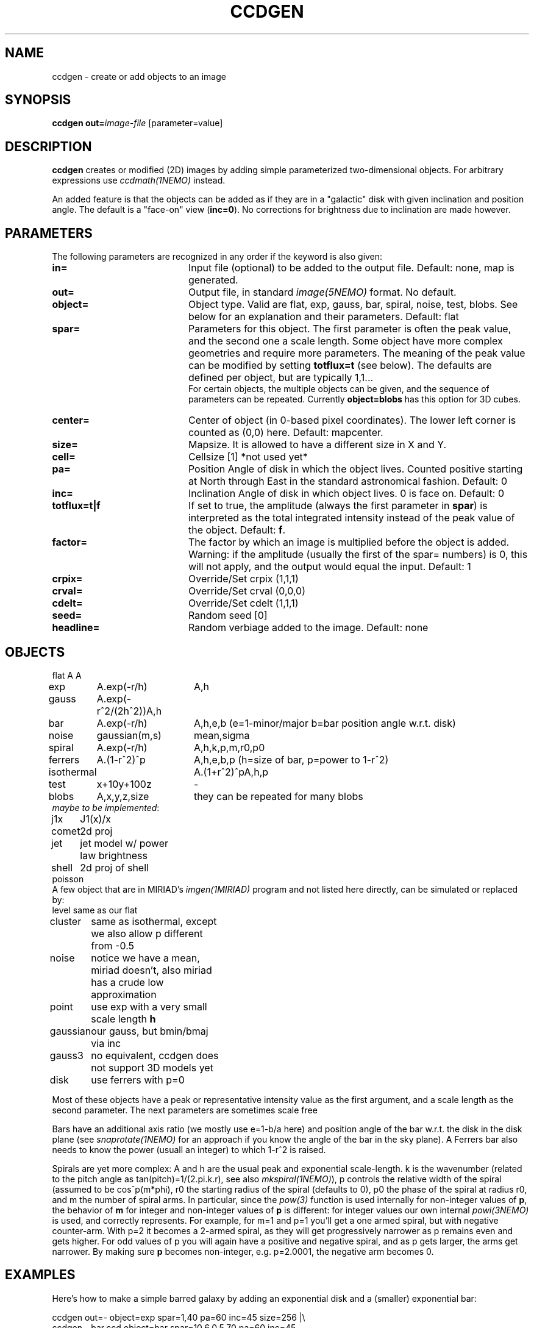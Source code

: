 .TH CCDGEN 1NEMO "12 March 2020"
.SH NAME
ccdgen \- create or add objects to an image
.SH SYNOPSIS
\fBccdgen\fP \fBout=\fP\fIimage-file\fP [parameter=value]
.SH DESCRIPTION
\fBccdgen\fP creates or modified (2D) images by 
adding simple parameterized two-dimensional objects. For arbitrary
expressions use \fIccdmath(1NEMO)\fP instead. 
.PP
An added feature is that the objects can be added as if they are
in a "galactic" disk with given inclination and position angle. The
default is a "face-on" view (\fBinc=0\fP). 
No corrections for brightness due to inclination are made however.
.SH PARAMETERS
The following parameters are recognized in any order if the keyword
is also given:
.TP 20
\fBin=\fP
Input file (optional) to be added to the output file. Default: none,
map is generated.
.TP
\fBout=\fP
Output file, in standard \fIimage(5NEMO)\fP format. No default.     
.TP
\fBobject=\fP
Object type. Valid are flat, exp, gauss, bar, spiral, noise, test, blobs.
See below for an explanation and their parameters. Default: flat
.TP
\fBspar=\fP
Parameters for this object. The first parameter is often the peak 
value, and the second one a scale length. Some object have more
complex geometries and require more parameters. The meaning
of the peak value can be modified by setting \fBtotflux=t\fP
(see below). The defaults are defined per object, but
are typically 1,1...
.br
For certain objects, the multiple objects can be given, and the sequence
of parameters can be repeated. Currently \fBobject=blobs\fP has this
option for 3D cubes.
.TP
\fBcenter=\fP
Center of object (in 0-based pixel coordinates). The lower left corner
is counted as (0,0) here. Default: mapcenter.
.TP
\fBsize=\fP
Mapsize. It is allowed to have a different size in X and Y.
.TP
\fBcell=\fP
Cellsize [1]      *not used yet*
.TP
\fBpa=\fP
Position Angle of disk in which the object lives. Counted positive
starting at North through East in the standard astronomical
fashion. Default: 0
.TP
\fBinc=\fP
Inclination Angle of disk in which object lives. 0 is face on.
Default: 0
.TP
\fBtotflux=t|f\fP
If set to true, the amplitude (always the first parameter in
\fBspar\fP) is interpreted as the total integrated intensity
instead of the peak value of the object.
Default: \fBf\fP.
.TP
\fBfactor=\fP
The factor by which an image is multiplied before the object is added.
Warning: if the amplitude (usually the first of the spar= numbers) is 0,
this will not apply, and the output would equal the input.
Default: 1
.TP
\fBcrpix=\fP
Override/Set crpix (1,1,1) 
.TP
\fBcrval=\fP
Override/Set crval (0,0,0) 
.TP
\fBcdelt=\fP
Override/Set cdelt (1,1,1) 
.TP
\fBseed=\fP
Random seed [0]    
.TP
\fBheadline=\fP
Random verbiage added to the image. Default: none
.SH OBJECTS
.nf
.ta +1i +1.5i
flat	A		A
exp	A.exp(-r/h)	A,h
gauss	A.exp(-r^2/(2h^2))	A,h
bar	A.exp(-r/h)	A,h,e,b   (e=1-minor/major   b=bar position angle w.r.t. disk)
noise	gaussian(m,s)	mean,sigma
spiral	A.exp(-r/h)	A,h,k,p,m,r0,p0
ferrers	A.(1-r^2)^p	A,h,e,b,p (h=size of bar, p=power to 1-r^2)
isothermal	A.(1+r^2)^p	A,h,p
test	x+10y+100z	-
blobs	A,x,y,z,size	they can be repeated for many blobs
\fImaybe to be implemented\fP:

j1x	J1(x)/x
comet	2d proj
jet	jet model w/ power law brightness
shell	2d proj of shell
poisson 
.fi 
A few object that are in MIRIAD's \fIimgen(1MIRIAD)\fP program and not listed 
here directly, can be simulated or replaced by:
.nf
.ta +1i +2i
level	same as our flat
cluster	same as isothermal, except we also allow p different from -0.5
noise	notice we have a mean, miriad doesn't, also miriad has a crude low approximation
point	use exp with a very small scale length \fBh\fP
gaussian	our gauss, but bmin/bmaj via inc
gauss3	no equivalent, ccdgen does not support 3D models yet
disk	use ferrers with p=0
.fi
.PP
Most of these objects have a peak or representative intensity value as the first argument,
and a scale length as the second parameter. The next parameters are sometimes scale
free 
.PP
Bars have an additional axis ratio (we mostly use e=1-b/a here) and position angle
of the bar w.r.t. the disk in the disk plane
(see \fIsnaprotate(1NEMO)\fP for an approach if you
know the angle of the bar in the sky plane). A Ferrers bar also needs to know the
power (usuall an integer) to which 1-r^2 is raised.
.PP
Spirals are yet more complex: A and h are the usual peak and exponential scale-length.
k is the wavenumber (related to the pitch angle as tan(pitch)=1/(2.pi.k.r), 
see also \fImkspiral(1NEMO)\fP),
p controls the relative width of the spiral (assumed to be cos^p(m*phi), 
r0 the starting radius of the spiral (defaults to 0), p0 the
phase of the spiral at radius r0, and m the number of spiral arms. In particular,
since the \fIpow(3)\fP function is used internally for non-integer values of \fBp\fP,
the behavior of \fBm\fP for integer and non-integer values of \fBp\fP is different:
for integer values our own internal \fIpowi(3NEMO)\fP is used, and correctly represents.
For example, for m=1 and p=1 you'll get a one armed spiral, but with negative counter-arm.
With p=2 it becomes a 2-armed spiral, as they will get progressively narrower as p remains
even and gets higher. For odd values of p you will again have a positive and negative
spiral, and as p gets larger, the arms get narrower.   By making sure \fBp\fP becomes
non-integer, e.g. p=2.0001, the negative arm becomes 0.

.SH EXAMPLES
Here's how to make a simple barred galaxy by adding an exponential disk and
a (smaller) exponential bar:
.nf

ccdgen out=- object=exp spar=1,40 pa=60 inc=45 size=256 |\\
 ccdgen - bar.ccd object=bar spar=10,6,0.5,70 pa=60 inc=45

.fi
or if you want them to be a bit more astronomical, you'll need to make the units
come out in degrees for the conversion to FITS, viz.:
.nf

ccdgen out=- object=exp spar=1,40/3600 pa=60 inc=45 size=256 cdelt=-1/3600,1/3600 |\\
 ccdgen - - object=bar spar=10,6/3600,0.5,70 pa=60 inc=45 |\\
 ccdfits - bar.fits radecvel=t

.fi
and the option to fill your cube with some random blobs and noise is a bit more involved:
.nf

nemoinp 1:100 |\\
  tabmath - - 'ranu(0,1),ranu(10,100),ranu(10,100),ranu(10,100),ranu(0,5)' all > b100.tab

ccdgen "" - blobs @b100.tab size=128,128,128 |\\
  ccdgen - - noise 0,0.02 |\\
  ccdsmooth - - 5   |\\
  ccdsky - -  |\\
  ccdfits - junk2.fits radecvel=t ndim=4

.fi
Here is an example of making a new data section (in this case just noise)
by stealing the header from existing \fIfits(5NEMO)\fP file. 
In \fIbash\fP notation:
.nf

  fitshead NGC5194_91112.fits > tmp.fitshead
  nx=$(grep NAXIS1 tmp.fitshead|awk '{print $3}')
  ny=$(grep NAXIS2 tmp.fitshead|awk '{print $3}')
  nz=$(grep NAXIS3 tmp.fitshead|awk '{print $3}')
  ccdgen in= out=- object=noise spar=0,1 size=$nx,$ny,$nz |\\
     ccdfits - noise.fits fitshead=NGC5194_91112.fits
  
.fi
.SH SEE ALSO
ccdmath(1NEMO), snaprotate(1NEMO), image(5NEMO)
.SH FILES
src/image/trans
.SH AUTHOR
Peter Teuben
.SH UPDATE HISTORY
.nf
.ta +1.0i +4.0i
4-Jan-05	V0.1 Created	PJT
6-jan-05	V0.7 added (many features and) factor=	PJT
8-jan-05	V0.8 add #arms parameter to spiral	PJT
31-jan-12	V0.9 added object=test	PJT
12-mar-2020	V1.0 added object=blobs		PJT
.fi
